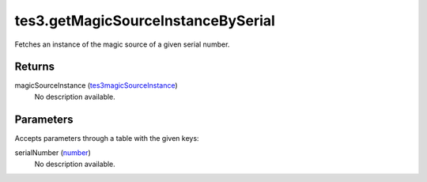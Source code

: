 tes3.getMagicSourceInstanceBySerial
====================================================================================================

Fetches an instance of the magic source of a given serial number.

Returns
----------------------------------------------------------------------------------------------------

magicSourceInstance (`tes3magicSourceInstance`_)
    No description available.

Parameters
----------------------------------------------------------------------------------------------------

Accepts parameters through a table with the given keys:

serialNumber (`number`_)
    No description available.

.. _`number`: ../../../lua/type/number.html
.. _`tes3magicSourceInstance`: ../../../lua/type/tes3magicSourceInstance.html
